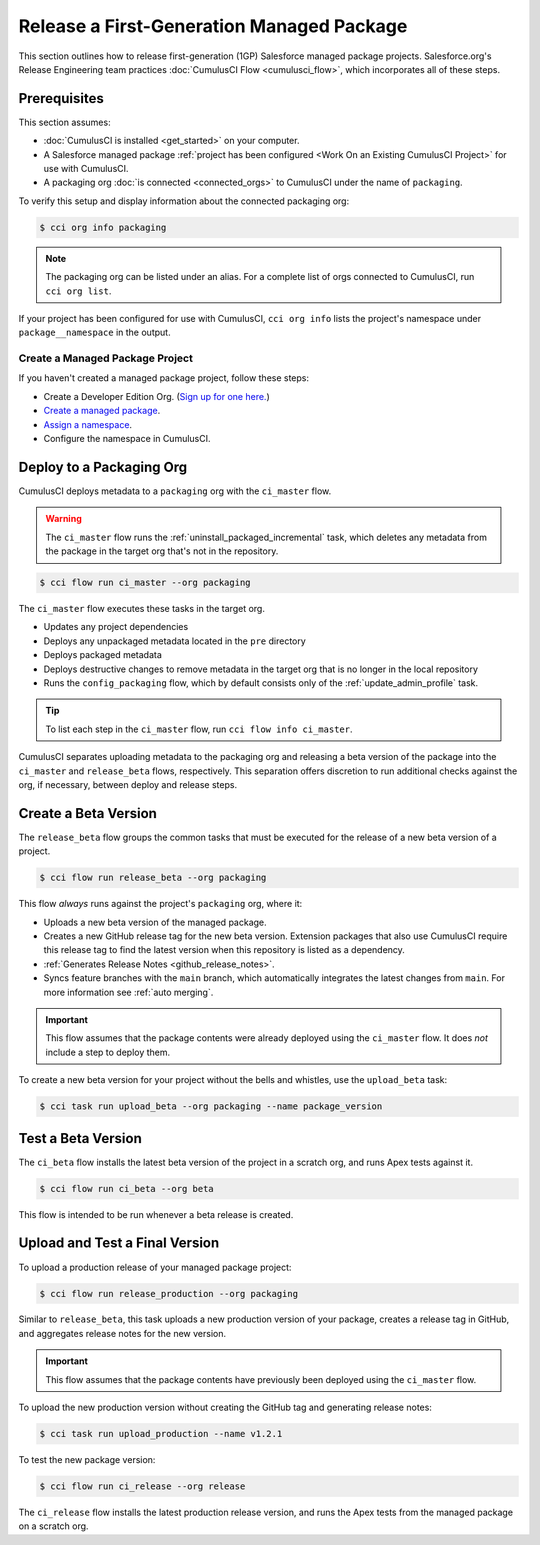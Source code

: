 Release a First-Generation Managed Package
==========================================
This section outlines how to release first-generation (1GP) Salesforce managed package projects.
Salesforce.org's Release Engineering team practices :doc:`CumulusCI Flow <cumulusci_flow>`, which incorporates all of these steps.



Prerequisites
-------------
This section assumes:

* :doc:`CumulusCI is installed <get_started>` on your computer.
* A Salesforce managed package :ref:`project has been configured <Work On an Existing CumulusCI Project>` for use with CumulusCI.
* A packaging org :doc:`is connected <connected_orgs>` to CumulusCI under the name of ``packaging``.

To verify this setup and display information about the connected packaging org:

.. code-block:: console

    $ cci org info packaging
    
.. note:: 

    The packaging org can be listed under an alias. For a complete list of orgs connected to CumulusCI, run ``cci org list``.

If your project has been configured for use with CumulusCI, ``cci org info`` lists the project's namespace under ``package__namespace`` in the output.


Create a Managed Package Project
^^^^^^^^^^^^^^^^^^^^^^^^^^^^^^^^

If you haven't created a managed package project, follow these steps:

* Create a Developer Edition Org. (`Sign up for one here. <https://developer.salesforce.com/signup>`_)
* `Create a managed package <https://developer.salesforce.com/docs/atlas.en-us.packagingGuide.meta/packagingGuide/packaging_uploading.htm>`_.
* `Assign a namespace <https://developer.salesforce.com/docs/atlas.en-us.packagingGuide.meta/packagingGuide/isv2_3_quickstart.htm>`_.
* Configure the namespace in CumulusCI.



Deploy to a Packaging Org
-------------------------

CumulusCI deploys metadata to a ``packaging`` org with the ``ci_master`` flow.

.. warning::

    The ``ci_master`` flow runs the :ref:`uninstall_packaged_incremental` task, which deletes any metadata from the package in the target org that's not in the repository.

.. code-block:: console

    $ cci flow run ci_master --org packaging

The ``ci_master`` flow executes these tasks in the target org.

* Updates any project dependencies
* Deploys any unpackaged metadata located in the ``pre`` directory
* Deploys packaged metadata
* Deploys destructive changes to remove metadata in the target org that is no longer in the local repository
* Runs the ``config_packaging`` flow, which by default consists only of the :ref:`update_admin_profile` task.

.. tip:: 

    To list each step in the ``ci_master`` flow, run ``cci flow info ci_master``.

CumulusCI separates uploading metadata to the packaging org and releasing a beta version of the package into the ``ci_master`` and ``release_beta`` flows, respectively. This separation offers discretion to run additional checks against the org, if necessary, between deploy and release steps.



Create a Beta Version
---------------------

The ``release_beta`` flow groups the common tasks that must be executed for the release of a new beta version of a project.

.. code-block:: console

    $ cci flow run release_beta --org packaging

This flow *always* runs against the project's ``packaging`` org, where it:

* Uploads a new beta version of the managed package.
* Creates a new GitHub release tag for the new beta version. Extension packages that also use CumulusCI require this release tag to find the latest version when this repository is listed as a dependency.
* :ref:`Generates Release Notes <github_release_notes>`.
* Syncs feature branches with the ``main`` branch, which automatically integrates the latest changes from ``main``. For more information see :ref:`auto merging`.

.. important::
    
    This flow assumes that the package contents were already deployed using the ``ci_master`` flow. It does *not* include a step to deploy them.

To create a new beta version for your project without the bells and whistles, use the ``upload_beta`` task:

.. code-block:: console

    $ cci task run upload_beta --org packaging --name package_version 



Test a Beta Version
-------------------

The ``ci_beta`` flow installs the latest beta version of the project in a scratch org, and runs Apex tests against it.

.. code-block:: console

    $ cci flow run ci_beta --org beta 

This flow is intended to be run whenever a beta release is created.



Upload and Test a Final Version
-------------------------------

To upload a production release of your managed package project:

.. code-block::

    $ cci flow run release_production --org packaging 

Similar to ``release_beta``, this task uploads a new production version of your package, creates a release tag in GitHub, and aggregates release notes for the new version.

.. important::

    This flow assumes that the package contents have previously been deployed using the ``ci_master`` flow.

To upload the new production version without creating the GitHub tag and generating release notes:

.. code-block::

    $ cci task run upload_production --name v1.2.1

To test the new package version:

.. code-block::

    $ cci flow run ci_release --org release

The ``ci_release`` flow installs the latest production release version, and runs the Apex tests from the managed package on a scratch org.
